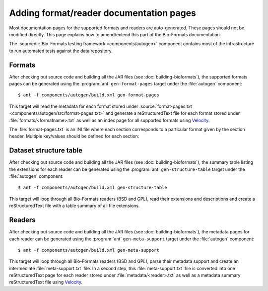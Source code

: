 Adding format/reader documentation pages
========================================

.. _Velocity: http://velocity.apache.org/

Most documentation pages for the supported formats and readers are
auto-generated. These pages should not be modified directly. This page
explains how to amend/extend this part of the Bio-Formats documentation.

The :sourcedir:`Bio-Formats testing framework <components/autogen>` component
contains most of the infrastructure to run automated tests against the data
repository.

Formats
-------

After checking out source code and building all the JAR files (see
:doc:`building-bioformats`), the supported formats pages can be generated
using the :program:`ant` ``gen-format-pages`` target under the :file:`autogen`
component::

  $ ant -f components/autogen/build.xml gen-format-pages

This target will read the metadata for each format stored under
:source:`format-pages.txt <components/autogen/src/format-pages.txt>` and
generate a reStructuredText file for each format stored under
:file:`formats/<formatname>.txt` as well as an index page for all supported
formats using Velocity_.

The :file:`format-pages.txt` is an INI file where each section corresponds to
a particular format given by the section header. Multiple key/values should be 
defined for each section:

.. glossary::

  pagename
    The name of the output reStructuredText file. If unspecified, the section 
    header will be used to generate the filename.

  extensions
    The list of extensions supported for the format

  owner
    The owner of the file format

  developer
    The developer of the file format

  bsd
    A `yes/no` flag specifying whether the format readers/writers are under the
    BSD license

  versions
    A comma-separated list of all versions supported for this format

  weHave
    A bullet-point list describing the supporting material we have for this
    format including specification and sample datasets

  weWant
    A bullet-point list describing the supporting material we would like to 
    have for this format

  pixelRating
  metadataRating
  opennessRating
  presenceRating
  utilityRating
    See :term:`Ratings legend and definitions`. Available choices are: 
    `Poor`, `Fair`, `Good`, `Very Good`, `Outstanding`

  reader
    A string or a comma-separated list of all readers for this format

  notes
    Additional relevant information e.g. that we cannot distribute 
    specification documents to third parties

  options
    A link to additional Reader options documentation where they are available
    for the format

Dataset structure table
-----------------------

After checking out source code and building all the JAR files (see
:doc:`building-bioformats`), the summary table listing the extensions for each
reader can be  generated using the :program:`ant` ``gen-structure-table``
target under the :file:`autogen` component::

  $ ant -f components/autogen/build.xml gen-structure-table

This target will loop through all Bio-Formats readers (BSD and GPL), read
their extensions and descriptions and create a reStructuredText file with a
table summary of all file extensions.

Readers
-------

After checking out source code and building all the JAR files (see
:doc:`building-bioformats`), the metadata pages for each reader can be 
generated using the :program:`ant` ``gen-meta-support`` target under the
:file:`autogen` component::

  $ ant -f components/autogen/build.xml gen-meta-support

This target will loop through all Bio-Formats readers (BSD and GPL), parse
their metadata support and create an intermediate :file:`meta-support.txt`
file.
In a second step, this :file:`meta-support.txt` file is converted into one
reStructuredText page for each reader stored under 
:file:`metadata/<reader>.txt` as well as a metadata summary reStructuredText
file using Velocity_.
